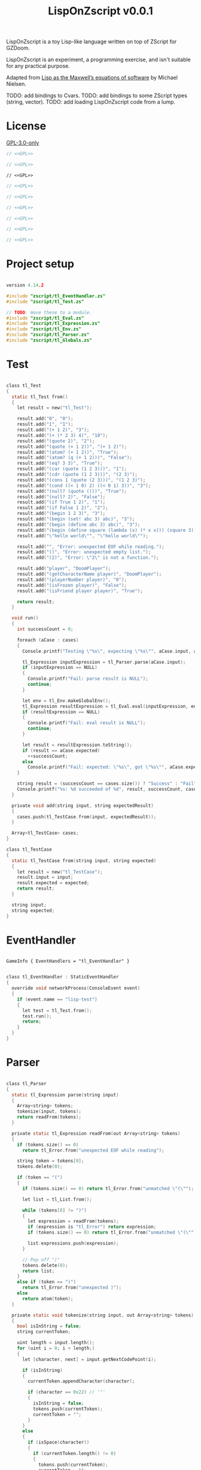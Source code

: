 # SPDX-FileCopyrightText: © 2025 Alexander Kromm <mmaulwurff@gmail.com>
# SPDX-License-Identifier: GPL-3.0-only
#+property: header-args :comments no :mkdirp yes :noweb yes :results none

#+title: LispOnZscript v0.0.1

LispOnZscript is a toy Lisp-like language written on top of ZScript for GZDoom.

LispOnZscript is an experiment, a programming exercise, and isn't suitable for any
practical purpose.

Adapted from [[https://www.michaelnielsen.org/ddi/lisp-as-the-maxwells-equations-of-software/][Lisp as the Maxwell’s equations of software]] by Michael Nielsen.

TODO: add bindings to Cvars.
TODO: add bindings to some ZScript types (string, vector).
TODO: add loading LispOnZscript code from a lump.

* License

[[file:../LICENSES/GPL-3.0-only.txt][GPL-3.0-only]]
#+name: GPL
#+begin_src text :exports none
SPDX-FileCopyrightText: © 2025 Alexander Kromm <mmaulwurff@gmail.com>
SPDX-License-Identifier: GPL-3.0-only
#+end_src

#+begin_src c :tangle ../build/LispOnZscript/zscript.zs
// <<GPL>>
#+end_src
#+begin_src c :tangle ../build/LispOnZscript/zscript/tl_Test.zs
// <<GPL>>
#+end_src
#+begin_src prog :tangle ../build/LispOnZscript/mapinfo.txt
// <<GPL>>
#+end_src
#+begin_src c :tangle ../build/LispOnZscript/zscript/tl_EventHandler.zs
// <<GPL>>
#+end_src
#+begin_src c :tangle ../build/LispOnZscript/zscript/tl_Parser.zs
// <<GPL>>
#+end_src
#+begin_src c :tangle ../build/LispOnZscript/zscript/tl_Eval.zs
// <<GPL>>
#+end_src
#+begin_src c :tangle ../build/LispOnZscript/zscript/tl_Expression.zs
// <<GPL>>
#+end_src
#+begin_src c :tangle ../build/LispOnZscript/zscript/tl_Env.zs
// <<GPL>>
#+end_src
#+begin_src c :tangle ../build/LispOnZscript/zscript/tl_Globals.zs
// <<GPL>>
#+end_src

* Project setup

#+begin_src c :tangle ../build/LispOnZscript/zscript.zs

version 4.14.2

#include "zscript/tl_EventHandler.zs"
#include "zscript/tl_Test.zs"

// TODO: move these to a module.
#include "zscript/tl_Eval.zs"
#include "zscript/tl_Expression.zs"
#include "zscript/tl_Env.zs"
#include "zscript/tl_Parser.zs"
#include "zscript/tl_Globals.zs"
#+end_src

* Test

#+begin_src c :tangle ../build/LispOnZscript/zscript/tl_Test.zs

class tl_Test
{
  static tl_Test from()
  {
    let result = new("tl_Test");

    result.add("0", "0");
    result.add("1", "1");
    result.add("(+ 1 2)", "3");
    result.add("(+ (* 2 3) 4)", "10");
    result.add("(quote 2)", "2");
    result.add("(quote (+ 1 2))", "(+ 1 2)");
    result.add("(atom? (+ 1 2))", "True");
    result.add("(atom? (q (+ 1 2)))", "False");
    result.add("(eq? 3 3)", "True");
    result.add("(car (quote (1 2 3)))", "1");
    result.add("(cdr (quote (1 2 3)))", "(2 3)");
    result.add("(cons 1 (quote (2 3)))", "(1 2 3)");
    result.add("(cond ((< 1 0) 2) ((< 0 1) 3))", "3");
    result.add("(null? (quote ()))", "True");
    result.add("(null? 2)", "False");
    result.add("(if True 1 2)", "1");
    result.add("(if False 1 2)", "2");
    result.add("(begin 1 2 3)", "3");
    result.add("(begin (set! abc 3) abc)", "3");
    result.add("(begin (define abc 3) abc)", "3");
    result.add("(begin (define square (lambda (x) (* x x))) (square 3))", "9");
    result.add("\"hello world\"", "\"hello world\"");

    result.add("", "Error: unexpected EOF while reading.");
    result.add("()", "Error: unexpected empty list.");
    result.add("(2)", "Error: \"2\" is not a function.");

    result.add("player", "DoomPlayer");
    result.add("(getCharacterName player)", "DoomPlayer");
    result.add("(playerNumber player)", "0");
    result.add("(isFrozen player)", "False");
    result.add("(isFriend player player)", "True");

    return result;
  }

  void run()
  {
    int successCount = 0;

    foreach (aCase : cases)
    {
      Console.printf("Testing \"%s\", expecting \"%s\"", aCase.input, aCase.expected);

      tl_Expression inputExpression = tl_Parser.parse(aCase.input);
      if (inputExpression == NULL)
      {
        Console.printf("Fail: parse result is NULL");
        continue;
      }

      let env = tl_Env.makeGlobalEnv();
      tl_Expression resultExpression = tl_Eval.eval(inputExpression, env);
      if (resultExpression == NULL)
      {
        Console.printf("Fail: eval result is NULL");
        continue;
      }

      let result = resultExpression.toString();
      if (result == aCase.expected)
        ++successCount;
      else
        Console.printf("Fail: expected: \"%s\", got \"%s\"", aCase.expected, result);
    }

    string result = (successCount == cases.size()) ? "Success" : "Fail";
    Console.printf("%s: %d succeeded of %d", result, successCount, cases.size());
  }

  private void add(string input, string expectedResult)
  {
    cases.push(tl_TestCase.from(input, expectedResult));
  }

  Array<tl_TestCase> cases;
}

class tl_TestCase
{
  static tl_TestCase from(string input, string expected)
  {
    let result = new("tl_TestCase");
    result.input = input;
    result.expected = expected;
    return result;
  }

  string input;
  string expected;
}
#+end_src

* EventHandler

#+begin_src prog :tangle ../build/LispOnZscript/mapinfo.txt

GameInfo { EventHandlers = "tl_EventHandler" }
#+end_src

#+begin_src c :tangle ../build/LispOnZscript/zscript/tl_EventHandler.zs

class tl_EventHandler : StaticEventHandler
{
  override void networkProcess(ConsoleEvent event)
  {
    if (event.name == "lisp-test")
    {
      let test = tl_Test.from();
      test.run();
      return;
    }
  }
}
#+end_src

* Parser

#+begin_src c :tangle ../build/LispOnZscript/zscript/tl_Parser.zs

class tl_Parser
{
  static tl_Expression parse(string input)
  {
    Array<string> tokens;
    tokenize(input, tokens);
    return readFrom(tokens);
  }

  private static tl_Expression readFrom(out Array<string> tokens)
  {
    if (tokens.size() == 0)
      return tl_Error.from("unexpected EOF while reading");

    string token = tokens[0];
    tokens.delete(0);

    if (token == "(")
    {
      if (tokens.size() == 0) return tl_Error.from("unmatched \"(\"");

      let list = tl_List.from();

      while (tokens[0] != ")")
      {
        let expression = readFrom(tokens);
        if (expression is "tl_Error") return expression;
        if (tokens.size() == 0) return tl_Error.from("unmatched \"(\"");

        list.expressions.push(expression);
      }

      // Pop off ")"
      tokens.delete(0);
      return list;
    }
    else if (token == ")")
      return tl_Error.from("unexpected )");
    else
      return atom(token);
  }

  private static void tokenize(string input, out Array<string> tokens)
  {
    bool isInString = false;
    string currentToken;

    uint length = input.length();
    for (uint i = 0; i < length;)
    {
      let [character, next] = input.getNextCodePoint(i);

      if (isInString)
      {
        currentToken.appendCharacter(character);

        if (character == 0x22) // '"'
        {
          isInString = false;
          tokens.push(currentToken);
          currentToken = "";
        }
      }
      else
      {
        if (isSpace(character))
        {
          if (currentToken.length() != 0)
          {
            tokens.push(currentToken);
            currentToken = "";
          }
        }
        else if (character == 0x28 || character == 0x29) // '(', ')'
        {
          if (currentToken.length() != 0)
          {
            tokens.push(currentToken);
            currentToken = "";
          }

          tokens.push(string.format("%c", character));
        }
        else if (character == 0x22) // '"'
        {
          if (currentToken.length() != 0)
          {
            tokens.push(currentToken);
            currentToken = "";
          }

          isInString = true;
          currentToken.appendCharacter(0x22);
        }
        else
        {
          currentToken.appendCharacter(character);
        }
      }

      i = next;
    }

    if (currentToken.length() != 0)
      tokens.push(currentToken);
  }

  private static bool isSpace(int character)
  {
    return character == 0x20 // ' '
      || character == 0x9    // '\t'
      || character == 0xA    // '\n'
      || character == 0xD;   // '\r'
  }

  private static bool isInt(string token)
  {
    return token == "0" || token.toInt() != 0;
  }

  private static tl_Expression atom(string token)
  {
    if (token.getNextCodePoint(0) == 0x22)
      return tl_String.from(token);

    // only integers are supported for now.
    // TODO: support strings.
    return isInt(token)
      ? tl_Int.from(token)
      : tl_Symbol.from(token);
  }
}
#+end_src

* Eval

#+begin_src c :tangle ../build/LispOnZscript/zscript/tl_Eval.zs

class tl_Eval
{
  static tl_Expression eval(tl_Expression expression, tl_Env env)
  {
    if (expression == NULL) throwAbortException("NULL expression");
    if (env == NULL) throwAbortException("NULL env");

    if (expression is "tl_Error") return expression;

    if (expression is "tl_Symbol")
    {
      string key = expression.toString();
      tl_Env foundEnv = env.find(key);
      let [value, isFound] = foundEnv.vars.checkValue(key);
      if (isFound)
        return tl_Expression(value);

      expression = tl_AutoFunction.from(key);
    }

    let list = tl_List(expression);
    if (list == NULL) return expression;

    int listSize = list.expressions.size();
    if (listSize == 0) return error("unexpected empty list");

    let symbol = tl_Symbol(list.expressions[0]);

    if (symbol != NULL)
    {
      if (symbol.name == "quote" || symbol.name == "q")
      {
        if (listSize != 2) return error("expected one argument for quote");

        return list.expressions[1];
      }

      if (symbol.name == "atom?")
      {
        if (listSize != 2) return error("expected one argument for atom?");

        let result = eval(list.expressions[1], env);
        if (result is "tl_Error") return result;
        return tl_Bool.from(!(result is "tl_List"));
      }

      // TODO: why built-in eq?, if there is "=" function?
      if (symbol.name == "eq?")
      {
        if (listSize != 3) return error("expected two arguments for eq?");

        let lhs = eval(list.expressions[1], env);
        if (lhs is "tl_Error") return lhs;

        let rhs = eval(list.expressions[2], env);
        if (rhs is "tl_Error") return rhs;

        return tl_Bool.from(!(lhs is "tl_List") && lhs.eq(rhs));
      }

      if (symbol.name == "car")
      {
        if (listSize != 2) return error("expected one argument for car");

        let result = eval(list.expressions[1], env);
        if (result is "tl_Error") return result;
        let resultList = tl_List(result);

        if (resultList == NULL) return error("car argument is not a list");
        if (resultList.expressions.size() < 1) return error("empty list for car");

        return resultList.expressions[0];
      }

      if (symbol.name == "cdr")
      {
        if (listSize != 2) return error("expected one argument for cdr");

        let result = eval(list.expressions[1], env);
        if (result is "tl_Error") return result;
        let resultList = tl_List(result);

        if (resultList == NULL) return error("cdr argument is not a list");
        if (resultList.expressions.size() < 1) return error("empty list for cdr");

        resultList.expressions.delete(0);
        return resultList;
      }

      if (symbol.name == "cons")
      {
        if (listSize != 3) return error("expected two arguments for cons");

        let lhs = eval(list.expressions[1], env);
        if (lhs is "tl_Error") return lhs;

        let rhs = eval(list.expressions[2], env);
        if (rhs is "tl_Error") return rhs;

        let list = tl_List(rhs);
        if (list == NULL) return error("rhs of cons expected to be a list");

        list.expressions.insert(0, lhs);
        return rhs;
      }

      if (symbol.name == "cond")
      {
        if (listSize < 2) return error("expected at least one argument for cond");

        for (int i = 1; i < listSize; ++i)
        {
          let condition = tl_List(list.expressions[i]);
          if (condition == NULL) return error("expected condition to be a list");
          if (condition.expressions.size() != 2)
            return error("expected condition has two parts");

          let check = eval(condition.expressions[0], env);
          if (check is "tl_Error") return check;

          if (!isTrue(check)) continue;

          return eval(condition.expressions[1], env);
        }

        // TODO: clarify what cond should return if no check is true. False? []?
        return tl_Bool.from(false);
      }

      if (symbol.name == "null?")
      {
        if (listSize != 2) return error("expected one argument for null?");

        let result = eval(list.expressions[1], env);
        if (result is "tl_Error") return result;

        let resultList = tl_List(result);
        if (resultList == NULL) return tl_Bool.from(false);

        return tl_Bool.from(resultList.expressions.size() == 0);
      }

      if (symbol.name == "if")
      {
        if (listSize != 4) return error("expected three arguments for if");

        let test = eval(list.expressions[1], env);
        if (test is "tl_Error") return test;

        let toEval = isTrue(test) ? 2 : 3;
        return eval(list.expressions[toEval], env);
      }

      if (symbol.name == "set!")
      {
        if (listSize != 3) return error("expected two arguments for set!");

        let result = eval(list.expressions[2], env);
        if (result is "tl_Error") return result;

        let variable = list.expressions[1];
        if (!(variable is "tl_Symbol")) return error("expected symbol for set!");

        let name = variable.toString();
        let environment = env.find(name);
        environment.vars.insert(name, result);

        // TODO: clarify what set! returns.
        return result;
      }

      if (symbol.name == "define")
      {
        if (listSize != 3) return error("expected two arguments for define");

        let result = eval(list.expressions[2], env);
        if (result is "tl_Error") return result;

        let variable = list.expressions[1];
        if (!(variable is "tl_Symbol")) return error("expected symbol for set!");

        let name = variable.toString();
        env.vars.insert(name, result);

        // TODO: clarify what define returns.
        return result;
      }

      if (symbol.name == "lambda") // (define square (lambda (x) (* x x)))
      {
        if (listSize != 3) return error("expected two arguments for lambda");

        let vars = tl_List(list.expressions[1]);
        if (vars == NULL) return error("lambda arguments must be a list");

        int varsCount = vars.expressions.size();
        for (int i = 0; i < varsCount; ++i)
        {
          if (!(vars.expressions[i] is "tl_Symbol"))
            return error(string.format("expected variable in lambda, got\"%s\"",
                                       vars.expressions[i].toString()));
        }

        let exp = list.expressions[2];

        return tl_Lambda.from(vars, exp, env);
      }

      if (symbol.name == "begin")
      {
        if (listSize < 2) return error("expected at least one argument for begin");

        tl_Expression result;
        for (int i = 1; i < listSize; ++i)
        {
          result = eval(list.expressions[i], env);
          if (result is "tl_Error") return result;
        }

        return result;
      }
    }

    Array<tl_Expression> exps;
    foreach (exp : list.expressions)
    {
      let result = eval(exp, env);
      if (result is "tl_Error") return result;

      exps.push(result);
    }

    let proc = exps[0];
    exps.delete(0);

    let procFunction = tl_Function(proc);
    if (procFunction == NULL)
      return error(string.format("\"%s\" is not a function", proc.toString()));

    return procFunction.execute(exps);
  }

  private static tl_Expression error(string message)
  {
    return tl_Error.from(message);
  }

  private static bool isTrue(tl_Expression expression)
  {
    let boolCheck = tl_Bool(expression);
    return boolCheck == NULL || boolCheck.value;
  }
}
#+end_src

* Expressions

** Expression

#+begin_src c :tangle ../build/LispOnZscript/zscript/tl_Expression.zs

class tl_Expression abstract
{
  virtual string toString() const
  {
    throwAbortException("forgot to implement toString for %s", getClassName());
    return "";
  }

  virtual bool eq(tl_Expression other) const
  {
    throwAbortException("forgot to implement eq for %s", getClassName());
    return true;
  }
}
#+end_src

** Error

#+begin_src c :tangle ../build/LispOnZscript/zscript/tl_Expression.zs

// Not a real expression, used to report errors.
class tl_Error : tl_Expression
{
  static tl_Expression from(string message)
  {
    let result = new("tl_Error");
    result.message = message;
    return result;
  }

  override string toString() const
  {
    return string.format("Error: %s.", message);
  }

  override bool eq(tl_Expression other) const
  {
    let otherError = tl_Error(other);
    if (otherError == NULL) return false;
    return message == otherError.message;
  }

  string message;
}
#+end_src

** List

#+begin_src c :tangle ../build/LispOnZscript/zscript/tl_Expression.zs

class tl_List : tl_Expression
{
  static tl_List from()
  {
    return new("tl_List");
  }

  override string toString() const
  {
    string result = "(";

    foreach (expression : expressions)
      result.appendFormat("%s ", expression.toString());

    result.deleteLastCharacter();
    result.appendFormat(")");
    return result;
  }

  override bool eq(tl_Expression other) const
  {
    let otherList = tl_List(other);
    if (otherList == NULL) return false;

    int size = expressions.size();
    if (size != otherList.expressions.size()) return false;

    for (int i = 0; i < size; ++i)
      if (expressions[i] != otherList.expressions[i]) return false;

    return true;
  }

  Array<tl_Expression> expressions;
}
#+end_src

** Number

#+begin_src c :tangle ../build/LispOnZscript/zscript/tl_Expression.zs

// TODO: replace with double.
class tl_Int : tl_Expression
{
  static tl_Expression from(string input)
  {
    let result = new("tl_Int");
    result.value = input.toInt();
    return result;
  }

  static tl_Expression fromInt(int value)
  {
    let result = new("tl_Int");
    result.value = value;
    return result;
  }

  override string toString() const
  {
    return string.format("%d", value);
  }

  override bool eq(tl_Expression other) const
  {
    let otherInt = tl_Int(other);
    if (otherInt == NULL) return false;
    return value == otherInt.value;
  }

  int value;
}
#+end_src

** Symbol

#+begin_src c :tangle ../build/LispOnZscript/zscript/tl_Expression.zs

class tl_Symbol : tl_Expression
{
  static tl_Expression from(string name)
  {
    let result = new("tl_Symbol");
    result.name = name;
    return result;
  }

  override string toString() const
  {
    return string.format("%s", name);
  }

  override bool eq(tl_Expression other) const
  {
    let otherSymbol = tl_Symbol(other);
    if (otherSymbol == NULL) return false;
    return name == otherSymbol.name;
  }

  string name;
}
#+end_src

** Function

#+begin_src c :tangle ../build/LispOnZscript/zscript/tl_Expression.zs

class tl_Function : tl_Expression
{
  static tl_Function from(string className, string functionName)
  {
    let result = new("tl_Function");
    result.className = className;
    result.functionName = functionName;
    return result;
  }

  virtual tl_Expression execute(Array<tl_Expression> exps)
  {
    if (exps.size() != 2)
      throwAbortException("todo: add support for different number of parameters");

    class<Object> aClass = className;
    if (aClass == NULL)
      throwAbortException("class %s not found", className);

    let aFunction = (Function<clearscope tl_Expression(tl_Expression, tl_Expression)>)
      (findFunction(aClass, functionName));

    if (aFunction == NULL)
      throwAbortException("function %s.%s not found", className, functionName);

    return aFunction.call(exps[0], exps[1]);
  }

  override bool eq(tl_Expression other) const
  {
    let otherFunction = tl_Function(other);
    if (otherFunction == NULL) return false;
    return className == otherFunction.className
        && functionName == otherFunction.functionName;
  }

  string className;
  string functionName;
}
#+end_src

** Lambda

#+begin_src c :tangle ../build/LispOnZscript/zscript/tl_Expression.zs

class tl_Lambda : tl_Function
{
  static tl_Lambda from(tl_List vars, tl_Expression expression, tl_Env env)
  {
    let result = new("tl_Lambda");
    result.vars = vars;
    result.expression = expression;
    result.env = env;
    return result;
  }

  override tl_Expression execute(Array<tl_Expression> exps)
  {
    int varsCount = vars.expressions.size();
    if (exps.size() != varsCount)
    {
      return tl_Error.from(string.format("expected %d arguments, got %d",
                                         varsCount,
                                         exps.size()));
    }

    let innerEnvironment = tl_Env.from(env);

    for (int i = 0; i < varsCount; ++i)
    {
      let varSymbol = tl_Symbol(vars.expressions[i]);
      innerEnvironment.vars.insert(varSymbol.name, exps[i]);
    }

    return tl_Eval.eval(expression, innerEnvironment);
  }

  override bool eq(tl_Expression other) const
  {
    let otherLambda = tl_Lambda(other);
    if (otherLambda == NULL) return false;
    return vars == otherLambda.vars
        && expression == otherLambda.expression
        && env == otherLambda.env;
  }

  tl_List vars;
  tl_Expression expression;
  tl_Env env;
}
#+end_src

** AutoFunction

#+begin_src c :tangle ../build/LispOnZscript/zscript/tl_Expression.zs

class tl_AutoFunction : tl_Function
{
  static tl_AutoFunction from(string name)
  {
    let result = new("tl_AutoFunction");
    result.name = name;
    return result;
  }

  override bool eq(tl_Expression other) const
  {
    let otherAutoFunction = tl_AutoFunction(other);
    if (otherAutoFunction == NULL) return false;
    return name == otherAutoFunction.name;
  }

  override tl_Expression execute(Array<tl_Expression> exps)
  {
    // todo : search in tl_Globals?
    if (exps.size() == 0)
      return error(string.format("cannot call \"%s\": no object", name));

    let objectExpression = tl_Object(exps[0]);

    if (objectExpression == NULL)
      return error(string.format("cannot call \"%s\": \"%s\" is not an object",
                                 name,
                                 exps[0].toString()));
    Object anObject = objectExpression.value;
    let aFunction = findFunction(anObject.getClass(), name);

    if (aFunction == NULL)
      return error(string.format("cannot call \"%s\": not found in \"%s\"",
                                 name,
                                 anObject.getClassName()));

    let result = trySignatures(aFunction, exps);
    if (result != NULL) return result;

    return error(string.format("cannot call \"%s\" with %d arguments:"
                               " signature not supported",
                               name,
                               exps.size()));
  }

  private static tl_Expression trySignatures(Function<void> aFunction,
                                             Array<tl_Expression> exps)
  {
    switch (exps.size())
    {
      // TODO: add support for static functions.
      case 0:
        return NULL;

      case 1:
      {
        Actor anActor = asActor(exps[0]);
        if (anActor != NULL) return tryActorSignatures(aFunction, anActor);

        return NULL;
      }

      case 2:
      {
        Actor anActor1 = asActor(exps[0]);
        Actor anActor2 = asActor(exps[1]);
        if (anActor1 != NULL && anActor2 != NULL)
          return tryActorActorsignatures(aFunction, anActor1, anActor2);

        return NULL;
      }
    }

    return NULL;
  }

  private static Actor asActor(tl_Expression argument)
  {
    let anObject = tl_Object(argument);
    return (anObject == NULL) ? NULL : Actor(anObject.value);
  }

  private static tl_Expression tryActorSignatures(Function<void> aFunction,
                                                  Actor anActor)
  {
    {
      let casted = (Function<clearscope string(Actor)>)(aFunction);
      if (casted != NULL) return tl_String.from(casted.call(anActor));
    }
    {
      let casted = (Function<clearscope int(Actor)>)(aFunction);
      if (casted != NULL) return tl_Int.fromInt(casted.call(anActor));
    }
    {
      let casted = (Function<clearscope bool(Actor)>)(aFunction);
      if (casted != NULL) return tl_Bool.from(casted.call(anActor));
    }

    return NULL;
  }

  private static tl_Expression tryActorStringSignatures(Function<void> aFunction,
                                                        Actor anActor,
                                                        string aString)
  {
    {
      let casted = (Function<clearscope string(Actor, string)>)(aFunction);
      if (casted != NULL) return tl_String.from(casted.call(anActor, aString));
    }
    return NULL;
  }

  private static tl_Expression tryActorActorSignatures(Function<void> aFunction,
                                                       Actor anActor1,
                                                       Actor anActor2)
  {
    {
      let casted = (Function<clearscope bool(Actor, Actor)>)(aFunction);
      if (casted != NULL) return tl_Bool.from(casted.call(anActor1, anActor2));
    }
    return NULL;
  }

  private static tl_Expression error(string message)
  {
    return tl_Error.from(message);
  }

  string name;
}
#+end_src

** Bool

#+begin_src c :tangle ../build/LispOnZscript/zscript/tl_Expression.zs

class tl_Bool : tl_Expression
{
  static tl_Bool from(bool value)
  {
    let result = new("tl_Bool");
    result.value = value;
    return result;
  }

  override string toString() const
  {
    return string.format("%s", value ? "True" : "False");
  }

  override bool eq(tl_Expression other) const
  {
    let otherBool = tl_Bool(other);
    if (otherBool == NULL) return false;
    return value == otherBool.value;
  }

  bool value;
}
#+end_src

** String

#+begin_src c :tangle ../build/LispOnZscript/zscript/tl_Expression.zs

class tl_String : tl_Expression
{
  static tl_String from(string value)
  {
    let result = new("tl_String");
    result.value = value;
    return result;
  }

  override string toString() const
  {
    return value;
  }

  override bool eq(tl_Expression other) const
  {
    let otherString = tl_String(other);
    if (otherString == NULL) return false;
    return value == otherString.value;
  }

  string value;
}
#+end_src

** Object

#+begin_src c :tangle ../build/LispOnZscript/zscript/tl_Expression.zs

class tl_Object : tl_Expression
{
  static tl_Object from(Object value)
  {
    let result = new("tl_Object");
    result.value = value;
    return result;
  }

  override string toString() const
  {
    return (value == NULL) ? "NULL" : string.format("%s", value.getClassName());
  }

  override bool eq(tl_Expression other)
  {
    let otherObject = tl_Object(other);
    if (otherObject == NULL) return false;
    return value == otherObject.value;
  }

  Object value;
}
#+end_src

* Env

#+begin_src c :tangle ../build/LispOnZscript/zscript/tl_Env.zs

class tl_Env
{
  static tl_Env makeGlobalEnv()
  {
    let result = new("tl_Env");

    result = tl_Env.from(NULL);

    result.vars.insert("+", tl_Function.from("tl_Globals", "add"));
    result.vars.insert("-", tl_Function.from("tl_Globals", "sub"));
    result.vars.insert("*", tl_Function.from("tl_Globals", "mul"));
    result.vars.insert("/", tl_Function.from("tl_Globals", "div"));

    result.vars.insert("=", tl_Function.from("tl_Globals", "eq"));
    result.vars.insert(">", tl_Function.from("tl_Globals", "gt"));
    result.vars.insert("<", tl_Function.from("tl_Globals", "lt"));
    result.vars.insert(">=", tl_Function.from("tl_Globals", "ge"));
    result.vars.insert("<=", tl_Function.from("tl_Globals", "le"));

    result.vars.insert("True", tl_Bool.from(true));
    result.vars.insert("False", tl_Bool.from(false));

    result.vars.insert("player", tl_Object.from(players[consolePlayer].mo));

    return result;
  }

  static tl_Env from(tl_Env outer)
  {
    let result = new("tl_Env");
    result.outer = outer;
    return result;
  }

  tl_Env find(string aVar)
  {
    return (outer == NULL || vars.checkKey(aVar)) ? self : outer.find(aVar);
  }

  tl_Env outer;
  Map<string, Object> vars;
}
#+end_src

* Globals

#+begin_src c :tangle ../build/LispOnZscript/zscript/tl_Globals.zs

class tl_Globals
{
  static tl_Expression add(tl_Expression lhs, tl_Expression rhs)
  {
    let lhsInt = tl_Int(lhs);
    let rhsInt = tl_Int(rhs);
    if (lhsInt != NULL && rhsInt != NULL)
      return tl_Int.fromInt(lhsInt.value + rhsInt.value);

    return tl_Error.from(string.format("add not implemented for \"%s\" and \"%s\".",
                                       lhs.getClassName(),
                                       rhs.getClassName()));
  }

  static tl_Expression sub(tl_Expression lhs, tl_Expression rhs)
  {
    let lhsInt = tl_Int(lhs);
    let rhsInt = tl_Int(rhs);
    if (lhsInt != NULL && rhsInt != NULL)
      return tl_Int.fromInt(lhsInt.value - rhsInt.value);

    return tl_Error.from(string.format("sub not implemented for \"%s\" and \"%s\".",
                                       lhs.getClassName(),
                                       rhs.getClassName()));
  }

  static tl_Expression mul(tl_Expression lhs, tl_Expression rhs)
  {
    let lhsInt = tl_Int(lhs);
    let rhsInt = tl_Int(rhs);
    if (lhsInt != NULL && rhsInt != NULL)
      return tl_Int.fromInt(lhsInt.value * rhsInt.value);

    return tl_Error.from(string.format("mul not implemented for \"%s\" and \"%s\".",
                                       lhs.getClassName(),
                                       rhs.getClassName()));
  }

  static tl_Expression div(tl_Expression lhs, tl_Expression rhs)
  {
    let lhsInt = tl_Int(lhs);
    let rhsInt = tl_Int(rhs);
    if (lhsInt != NULL && rhsInt != NULL)
      return tl_Int.fromInt(lhsInt.value / rhsInt.value);

    return tl_Error.from(string.format("div not implemented for \"%s\" and \"%s\".",
                                       lhs.getClassName(),
                                       rhs.getClassName()));
  }

  static tl_Expression gt(tl_Expression lhs, tl_Expression rhs)
  {
    let lhsInt = tl_Int(lhs);
    let rhsInt = tl_Int(rhs);
    if (lhsInt != NULL && rhsInt != NULL)
      return tl_Bool.from(lhsInt.value > rhsInt.value);

    return tl_Error.from(string.format("gt not implemented for \"%s\" and \"%s\".",
                                       lhs.getClassName(),
                                       rhs.getClassName()));
  }

  static tl_Expression lt(tl_Expression lhs, tl_Expression rhs)
  {
    let lhsInt = tl_Int(lhs);
    let rhsInt = tl_Int(rhs);
    if (lhsInt != NULL && rhsInt != NULL)
      return tl_Bool.from(lhsInt.value < rhsInt.value);

    return tl_Error.from(string.format("lt not implemented for \"%s\" and \"%s\".",
                                       lhs.getClassName(),
                                       rhs.getClassName()));
  }

  static tl_Expression ge(tl_Expression lhs, tl_Expression rhs)
  {
    let lhsInt = tl_Int(lhs);
    let rhsInt = tl_Int(rhs);
    if (lhsInt != NULL && rhsInt != NULL)
      return tl_Bool.from(lhsInt.value >= rhsInt.value);

    return tl_Error.from(string.format("ge not implemented for \"%s\" and \"%s\".",
                                       lhs.getClassName(),
                                       rhs.getClassName()));
  }

  static tl_Expression le(tl_Expression lhs, tl_Expression rhs)
  {
    let lhsInt = tl_Int(lhs);
    let rhsInt = tl_Int(rhs);
    if (lhsInt != NULL && rhsInt != NULL)
      return tl_Bool.from(lhsInt.value >= rhsInt.value);

    return tl_Error.from(string.format("le not implemented for \"%s\" and \"%s\".",
                                       lhs.getClassName(),
                                       rhs.getClassName()));
  }

  static tl_Expression eq(tl_Expression lhs, tl_Expression rhs)
  {
    let lhsInt = tl_Int(lhs);
    let rhsInt = tl_Int(rhs);
    if (lhsInt != NULL && rhsInt != NULL)
      return tl_Bool.from(lhsInt.value == rhsInt.value);

    return tl_Error.from(string.format("eq not implemented for \"%s\" and \"%s\".",
                                       lhs.getClassName(),
                                       rhs.getClassName()));
  }
}
#+end_src

* Run

#+begin_src text :tangle ../build/LispOnZscriptTestCommands.txt
wait 2; map map01; wait 2; netevent lisp-test; wait 2; quit
#+end_src

#+begin_src elisp :exports none
(compile "../tools/org.py test experiments/LispOnZscript.org")
#+end_src
